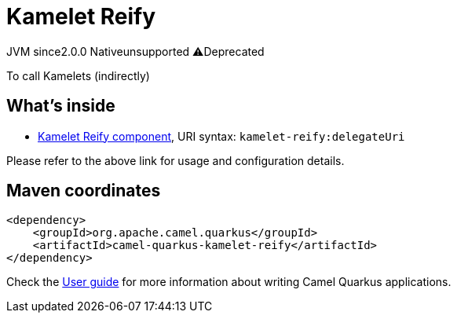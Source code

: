 // Do not edit directly!
// This file was generated by camel-quarkus-maven-plugin:update-extension-doc-page
= Kamelet Reify
:linkattrs:
:cq-artifact-id: camel-quarkus-kamelet-reify
:cq-native-supported: false
:cq-status: Preview
:cq-status-deprecation: Preview Deprecated
:cq-description: To call Kamelets (indirectly)
:cq-deprecated: true
:cq-jvm-since: 2.0.0
:cq-native-since: n/a

[.badges]
[.badge-key]##JVM since##[.badge-supported]##2.0.0## [.badge-key]##Native##[.badge-unsupported]##unsupported## [.badge-key]##⚠️##[.badge-unsupported]##Deprecated##

To call Kamelets (indirectly)

== What's inside

* xref:{cq-camel-components}::kamelet-reify-component.adoc[Kamelet Reify component], URI syntax: `kamelet-reify:delegateUri`

Please refer to the above link for usage and configuration details.

== Maven coordinates

[source,xml]
----
<dependency>
    <groupId>org.apache.camel.quarkus</groupId>
    <artifactId>camel-quarkus-kamelet-reify</artifactId>
</dependency>
----

Check the xref:user-guide/index.adoc[User guide] for more information about writing Camel Quarkus applications.
